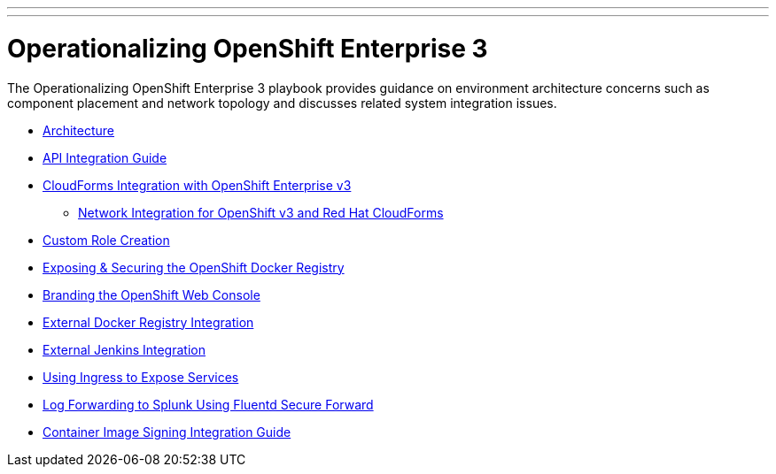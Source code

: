 ---
---
= Operationalizing OpenShift Enterprise 3

The Operationalizing OpenShift Enterprise 3 playbook provides guidance on environment architecture concerns such as component placement and network topology and discusses related system integration issues.

* link:./architecture{outfilesuffix}[Architecture]
* link:./integration{outfilesuffix}[API Integration Guide]
* link:./cloudforms{outfilesuffix}[CloudForms Integration with OpenShift Enterprise v3]
** link:./cloudforms_networking{outfilesuffix}[Network Integration for OpenShift v3 and Red Hat CloudForms]
* link:./custom_role_creation{outfilesuffix}[Custom Role Creation]
* link:./expose_docker_registry{outfilesuffix}[Exposing & Securing the OpenShift Docker Registry]
* link:./branding_console{outfilesuffix}[Branding the OpenShift Web Console]
* link:./external-docker-registry-integration{outfilesuffix}[External Docker Registry Integration]
* link:./external-jenkins-integration{outfilesuffix}[External Jenkins Integration]
* link:./ingress{outfilesuffix}[Using Ingress to Expose Services]
* link:./secure-forward-splunk{outfilesuffix}[Log Forwarding to Splunk Using Fluentd Secure Forward]
* link:https://access.redhat.com/articles/2750891[Container Image Signing Integration Guide]
